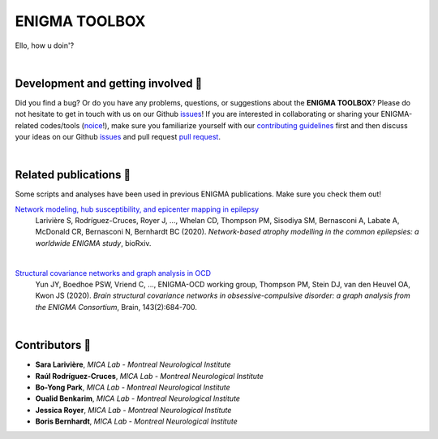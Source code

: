 =======================
ENIGMA TOOLBOX
=======================

Ello, how u doin'?


|


Development and getting involved 🔧 
---------------------------------------------
Did you find a bug? Or do you have any problems, questions, or suggestions about the **ENIGMA TOOLBOX**?
Please do not hesitate to get in touch with us on our Github `issues <https://github.com/saratheriver/ENIGMA/issues>`_! 
If you are interested in collaborating or sharing your ENIGMA-related codes/tools (`noice <https://www.urbandictionary.com/define.php?term=noice>`_!), 
make sure you familiarize yourself with our `contributing guidelines <https://github.com/saratheriver/ENIGMA/blob/master/CONTRIBUTING.md>`_ 
first and then discuss your ideas on our Github `issues <https://github.com/saratheriver/ENIGMA/issues>`_ and 
pull request `pull request <https://github.com/saratheriver/ENIGMA/pulls>`_.


|


Related publications 📝
----------------------------

Some scripts and analyses have been used in previous ENIGMA publications. Make sure you check them out!

`Network modeling, hub susceptibility, and epicenter mapping in epilepsy <https://www.biorxiv.org/content/10.1101/2020.05.04.076836v1>`_
    Larivière S, Rodríguez-Cruces, Royer J, ..., Whelan CD, Thompson PM, Sisodiya SM, Bernasconi A, Labate A, McDonald CR, Bernasconi N, Bernhardt BC (2020). 
    *Network-based atrophy modelling in the common epilepsies: a worldwide ENIGMA study*, bioRxiv.

.. image:: ./docs/source/pages/extrafigs/rdme_epi.png
    :scale: 50%
    :align: center


|


`Structural covariance networks and graph analysis in OCD <https://academic.oup.com/brain/article/143/2/684/5732968>`_
    Yun JY, Boedhoe PSW, Vriend C, ..., ENIGMA-OCD working group, Thompson PM, Stein DJ, van den Heuvel OA, Kwon JS (2020). 
    *Brain structural covariance networks in obsessive-compulsive disorder: a graph analysis from the ENIGMA Consortium*, Brain, 143(2):684-700.

.. image:: ./docs/source/pages/extrafigs/rdme_ocd.png
    :scale: 50%
    :align: center


|


Contributors 🦀
-----------------------

- **Sara Larivière**, *MICA Lab - Montreal Neurological Institute*
- **Raúl Rodríguez-Cruces**, *MICA Lab - Montreal Neurological Institute*
- **Bo-Yong Park**, *MICA Lab - Montreal Neurological Institute*
- **Oualid Benkarim**, *MICA Lab - Montreal Neurological Institute*
- **Jessica Royer**, *MICA Lab - Montreal Neurological Institute*
- **Boris Bernhardt**, *MICA Lab - Montreal Neurological Institute*

